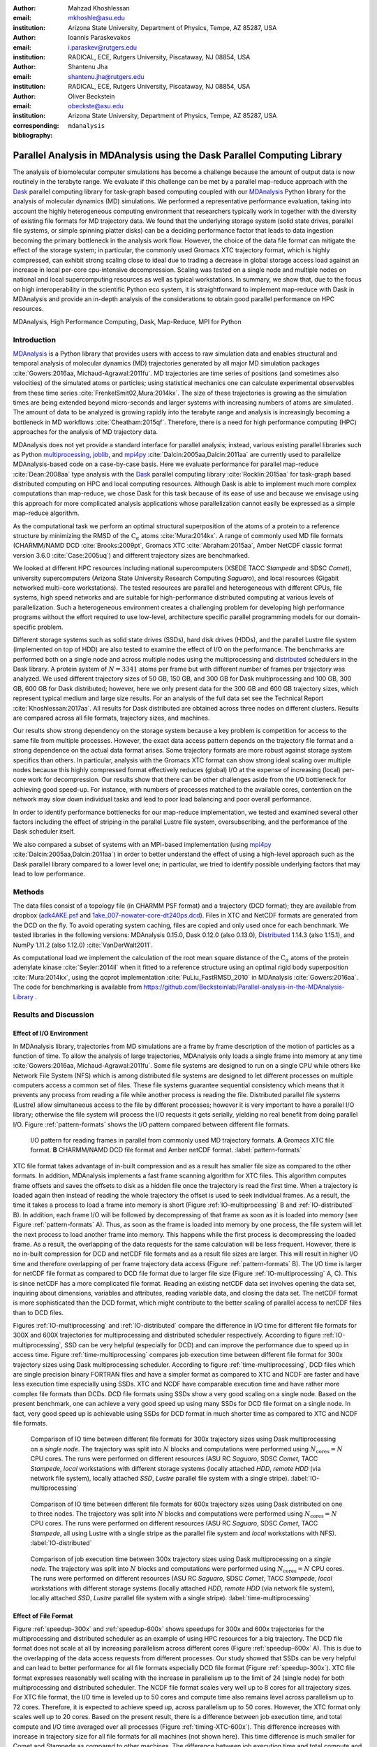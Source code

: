 .. -*- mode: rst; mode: visual-line; fill-column: 9999; coding: utf-8 -*-

:author: Mahzad Khoshlessan
:email: mkhoshle@asu.edu
:institution: Arizona State University, Department of Physics, Tempe, AZ 85287, USA

:author: Ioannis Paraskevakos
:email: i.paraskev@rutgers.edu
:institution: RADICAL, ECE, Rutgers University, Piscataway, NJ 08854, USA

:author: Shantenu Jha
:email: shantenu.jha@rutgers.edu
:institution: RADICAL, ECE, Rutgers University, Piscataway, NJ 08854, USA

:author: Oliver Beckstein
:email: obeckste@asu.edu 
:institution: Arizona State University, Department of Physics, Tempe, AZ 85287, USA 
:corresponding:

:bibliography: ``mdanalysis``


.. STYLE GUIDE
.. ===========
.. .
.. Writing
..  - use present tense
.. .
.. Formatting
..  - restructured text
..  - hard line breaks after complete sentences (after period)
..  - paragraphs: empty line (two hard line breaks)
.. .
.. Workflow
..  - use PRs (keep them small and manageable)

.. definitions (like \newcommand)

.. |Calpha| replace:: :math:`\mathrm{C}_\alpha`
.. |tcomp| replace:: :math:`t_\text{comp}`
.. |tIO| replace:: :math:`t_\text{I/O}`
.. |avg_tcomp| replace:: :math:`\langle t_\text{compute} \rangle`
.. |avg_tIO| replace:: :math:`\langle t_\text{I/O} \rangle`
.. |Ncores| replace:: :math:`N_\text{cores}`

-------------------------------------------------------------------------
Parallel Analysis in MDAnalysis using the Dask Parallel Computing Library
-------------------------------------------------------------------------

.. class:: abstract

   The analysis of biomolecular computer simulations has become a challenge because the amount of output data is now routinely in the terabyte range.
   We evaluate if this challenge can be met by a parallel map-reduce approach with the Dask_ parallel computing library for task-graph based computing coupled with our MDAnalysis_ Python library for the analysis of molecular dynamics (MD) simulations.
   We performed a representative performance evaluation, taking into account the highly heterogeneous computing environment that researchers typically work in together with the diversity of existing file formats for MD trajectory data.
   We found that the underlying storage system (solid state drives, parallel file systems, or simple spinning platter disks) can be a deciding performance factor that leads to data ingestion becoming the primary bottleneck in the analysis work flow.
   However, the choice of the data file format can mitigate the effect of the storage system; in particular, the commonly used Gromacs XTC trajectory format, which is highly compressed, can exhibit strong scaling close to ideal due to trading a decrease in global storage access load against an increase in local per-core cpu-intensive decompression.
   Scaling was tested on a single node and multiple nodes on national and local supercomputing resources as well as typical workstations.
   In summary, we show that, due to the focus on high interoperability in the scientific Python eco system, it is straightforward to implement map-reduce with Dask in MDAnalysis and provide an in-depth analysis of the considerations to obtain good parallel performance on HPC resources.

.. class:: Keywords

   MDAnalysis, High Performance Computing, Dask, Map-Reduce, MPI for Python


Introduction
============

MDAnalysis_ is a Python library that provides users with access to raw simulation data and enables structural and temporal analysis of molecular dynamics (MD) trajectories generated by all major MD simulation packages :cite:`Gowers:2016aa, Michaud-Agrawal:2011fu`.
MD trajectories are time series of positions (and sometimes also velocities) of the simulated atoms or particles; using statistical mechanics one can calculate experimental observables from these time series :cite:`FrenkelSmit02,Mura:2014kx`.
The size of these trajectories is growing as the simulation times are being extended beyond micro-seconds and larger systems with increasing numbers of atoms are simulated.
The amount of data to be analyzed is growing rapidly into the terabyte range and analysis is increasingly becoming a bottleneck in MD workflows :cite:`Cheatham:2015qf`.
Therefore, there is a need for high performance computing (HPC) approaches for the analysis of MD trajectory data.

MDAnalysis does not yet provide a standard interface for parallel analysis; instead, various existing parallel libraries such as Python multiprocessing_, joblib_, and mpi4py_ :cite:`Dalcin:2005aa,Dalcin:2011aa` are currently used to parallelize MDAnalysis-based code on a case-by-case basis.
Here we evaluate performance for parallel map-reduce :cite:`Dean:2008aa` type analysis with the Dask_ parallel computing library :cite:`Rocklin:2015aa` for task-graph based distributed computing on HPC and local computing resources.
Although Dask is able to implement much more complex computations than map-reduce, we chose Dask for this task because of its ease of use and because we envisage using this approach for more complicated analysis applications whose parallelization cannot easily be expressed as a simple map-reduce algorithm.

As the computational task we perform an optimal structural superposition of the atoms of a protein to a reference structure by minimizing the RMSD of the |Calpha| atoms :cite:`Mura:2014kx`.
A range of commonly used MD file formats (CHARMM/NAMD DCD :cite:`Brooks:2009pt`, Gromacs XTC :cite:`Abraham:2015aa`, Amber NetCDF classic format version 3.6.0 :cite:`Case:2005uq`) and different trajectory sizes are benchmarked.

We looked at different HPC resources including national supercomputers (XSEDE TACC *Stampede* and SDSC *Comet*), university supercomputers (Arizona State University Research Computing *Saguaro*), and local resources (Gigabit networked multi-core workstations). 
The tested resources are parallel and heterogeneous with different CPUs, file systems, high speed networks and are suitable for high-performance distributed computing at various levels of parallelization. 
Such a heterogeneous environment creates a challenging problem for developing high performance programs without the effort required to use low-level, architecture specific parallel programming models for our domain-specific problem. 

Different storage systems such as solid state drives (SSDs), hard disk drives (HDDs), and the parallel Lustre file system (implemented on top of HDD) are also tested to examine the effect of I/O on the performance. 
The benchmarks are performed both on a single node and across multiple nodes using the multiprocessing and distributed_ schedulers in the Dask library.
A protein system of :math:`N = 3341` atoms per frame but with different number of frames per trajectory was analyzed.
We used different trajectory sizes of 50 GB, 150 GB, and 300 GB for Dask multiprocessing and 100 GB, 300 GB, 600 GB for Dask distributed; however, here we only present data for the 300 GB and 600 GB trajectory sizes, which represent typical medium and large size results.
For an analysis of the full data set see the Technical Report :cite:`Khoshlessan:2017aa`.
All results for Dask distributed are obtained across three nodes on different clusters.
Results are compared across all file formats, trajectory sizes, and machines. 

Our results show strong dependency on the storage system because a key problem is competition for access to the same file from multiple processes.
However, the exact data access pattern depends on the trajectory file format and a strong dependence on the actual data format arises.
Some trajectory formats are more robust against storage system specifics than others.
In particular, analysis with the Gromacs XTC format can show strong ideal scaling over multiple nodes because this highly compressed format effectively reduces (global) I/O at the expense of increasing (local) per-core work for decompression.
Our results show that there can be other challenges aside from the I/O bottleneck for achieving good speed-up.
For instance, with numbers of processes matched to the available cores, contention on the network may slow down individual tasks and lead to poor load balancing and poor overall performance.

In order to identify performance bottlenecks for our map-reduce implementation, we tested and examined several other factors including the effect of striping in the parallel Lustre file system, oversubscribing, and the performance of the Dask scheduler itself.

We also compared a subset of systems with an MPI-based implementation (using mpi4py_ :cite:`Dalcin:2005aa,Dalcin:2011aa`) in order to better understand the effect of using a high-level approach such as the Dask parallel library compared to a lower level one; in particular, we tried to identify possible underlying factors that may lead to low performance. 


Methods
=======

The data files consist of a topology file (in CHARMM PSF format) and a trajectory (DCD format); they are available from dropbox (`adk4AKE.psf`_ and `1ake_007-nowater-core-dt240ps.dcd`_). 
Files in XTC and NetCDF formats are generated from the DCD on the fly.
To avoid operating system caching, files are copied and only used once for each benchmark.
We tested libraries in the following versions: MDAnalysis 0.15.0, Dask 0.12.0 (also 0.13.0), Distributed_ 1.14.3 (also 1.15.1), and NumPy 1.11.2 (also 1.12.0) :cite:`VanDerWalt2011`.

As computational load we implement the calculation of the root mean square distance of the |Calpha| atoms of the protein adenylate kinase :cite:`Seyler:2014il` when it fitted to a reference structure using an optimal rigid body superposition :cite:`Mura:2014kx`, using the qcprot implementation :cite:`PuLiu_FastRMSD_2010` in MDAnalysis :cite:`Gowers:2016aa`. The code for benchmarking is available from https://github.com/Becksteinlab/Parallel-analysis-in-the-MDAnalysis-Library .



Results and Discussion
======================

Effect of I/O Environment
-------------------------

In MDAnalysis library, trajectories from MD simulations are a frame by frame description of the motion of particles as a function of time. 
To allow the analysis of large trajectories, MDAnalysis only loads a single frame into memory at any time :cite:`Gowers:2016aa, Michaud-Agrawal:2011fu`.
Some file systems are designed to run on a single CPU while others like Network File System (NFS) which is among distributed file systems are designed to let different processes on multiple computers access a common set of files.
These file systems guarantee sequential consistency which means that it prevents any process from reading a file while another process is reading the file. 
Distributed parallel file systems (Lustre) allow simultaneous access to the file by different processes; however it is very important to have a parallel I/O library; otherwise the file system will process the I/O requests it gets serially, yielding no real benefit from doing parallel I/O.
Figure :ref:`pattern-formats` shows the I/O pattern compared between different file formats.

.. figure:: figs/panels/trj-access-patterns.pdf

   I/O pattern for reading frames in parallel from commonly used MD trajectory formats.
   **A** Gromacs XTC file format.
   **B** CHARMM/NAMD DCD file format and Amber netCDF format.
   :label:`pattern-formats`


XTC file format takes advantage of in-built compression and as a result has smaller file size as compared to the other formats. 
In addition, MDAnalysis implements a fast frame scanning algorithm for XTC files.
This algorithm computes frame offsets and saves the offsets to disk as a hidden file once the trajectory is read the first time. 
When a trajectory is loaded again then instead of reading the whole trajectory the offset is used to seek individual frames. 
As a result, the time it takes a process to load a frame into memory is short (Figure :ref:`IO-multiprocessing` B and :ref:`IO-distributed` B). 
In addition, each frame I/O will be followed by decompressing of that frame as soon as it is loaded into memory (see Figure :ref:`pattern-formats` A). 
Thus, as soon as the frame is loaded into memory by one process, the file system will let the next process to load another frame into memory.
This happens while the first process is decompressing the loaded frame.
As a result, the overlapping of the data requests for the same calculation will be less frequent.
However, there is no in-built compression for DCD and netCDF file formats and as a result file sizes are larger.
This will result in higher I/O time and therefore overlapping of per frame trajectory data access (Figure :ref:`pattern-formats` B). 
The I/O time is larger for netCDF file format as compared to DCD file format due to larger file size (Figure :ref:`IO-multiprocessing` A, C).
This is since netCDF has a more complicated file format. 
Reading an existing netCDF data set involves opening the data set, inquiring about dimensions, variables and attributes, reading variable data, and closing the data set.
The netCDF format is more sophisticated than the DCD format, which might contribute to the better scaling of parallel access to netCDF files than to DCD files.

Figures :ref:`IO-multiprocessing` and :ref:`IO-distributed` compare the difference in I/O time for different file formats for 300X and 600X trajectories for multiprocessing and distributed scheduler respectively.
According to figure :ref:`IO-multiprocessing`, SSD can be very helpful (especially for DCD) and can improve the performance due to speed up in access time.
Figure :ref:`time-multiprocessing` compares job execution time between different file format for 300x trajectory sizes using Dask multiprocessing scheduler.
According to figure :ref:`time-multiprocessing`, DCD files which are single precision binary FORTRAN files and have a simpler format as compared to XTC and NCDF are faster and have less execution time especially using SSDs.
XTC and NCDF have comparable execution time and have rather more complex file formats than DCDs.
DCD file formats using SSDs show a very good scaling on a single node. 
Based on the present benchmark, one can achieve a very good speed up using many SSDs for DCD file format on a single node.
In fact, very good speed up is achievable using SSDs for DCD format in much shorter time as compared to XTC and NCDF file formats.  

.. figure:: figs/panels/IO-time-300x.pdf

   Comparison of IO time between different file formats for 300x trajectory sizes using Dask multiprocessing on a *single node*.
   The trajectory was split into :math:`N` blocks and computations were performed using :math:`N_\text{cores} = N` CPU cores.
   The runs were performed on different resources (ASU RC *Saguaro*, SDSC *Comet*, TACC *Stampede*, *local* workstations with different storage systems (locally attached *HDD*, *remote HDD* (via network file system), locally attached *SSD*, *Lustre* parallel file system with a single stripe).
   :label:`IO-multiprocessing`


.. figure:: figs/panels/IO-time-600x.pdf

   Comparison of IO time between different file formats for 600x trajectory sizes using Dask distributed on one to three nodes.
   The trajectory was split into :math:`N` blocks and computations were performed using :math:`N_\text{cores} = N` CPU cores.   
   The runs were performed on different resources (ASU RC *Saguaro*, SDSC *Comet*, TACC *Stampede*, all using Lustre with a single stripe as the parallel file system and  *local* workstations with NFS).
   :label:`IO-distributed`

.. figure:: figs/panels/timing-300x-multiprocessing.pdf

   Comparison of job execution time between 300x trajectory sizes using Dask multiprocessing on a *single node*.
   The trajectory was split into :math:`N` blocks and computations were performed using :math:`N_\text{cores} = N` CPU cores.
   The runs were performed on different resources (ASU RC *Saguaro*, SDSC *Comet*, TACC *Stampede*, *local* workstations with different storage systems (locally attached *HDD*, *remote HDD* (via network file system), locally attached *SSD*, *Lustre* parallel file system with a single stripe).
   :label:`time-multiprocessing`


Effect of File Format
---------------------

Figure :ref:`speedup-300x` and :ref:`speedup-600x` shows speedups for 300x and 600x trajectories for the multiprocessing and distributed scheduler as an example of using HPC resources for a big trajectory.
The DCD file format does not scale at all by increasing parallelism across different cores (Figure :ref:`speedup-600x` A).
This is due to the overlapping of the data access requests from different processes.
Our study showed that SSDs can be very helpful and can lead to better performance for all file formats especially DCD file format (Figure :ref:`speedup-300x`).  
XTC file format expresses reasonably well scaling with the increase in parallelism up to the limit of 24 (single node) for both multiprocessing and distributed scheduler.
The NCDF file format scales very well up to 8 cores for all trajectory sizes.
For XTC file format, the I/O time is leveled up to 50 cores and compute time also remains level across parallelism up to 72 cores.
Therefore, it is expected to achieve speed up, across parallelism up to 50 cores.
However, the XTC format only scales well up to 20 cores.
Based on the present result, there is a difference between job execution time, and total compute and I/O time averaged over all processes (Figure :ref:`timing-XTC-600x`).
This difference increases with increase in trajectory size for all file formats for all machines (not shown here).
This time difference is much smaller for Comet and Stampede as compared to other machines.
The difference between job execution time and total compute and I/O time measured inside our code is very small for the results obtained using multiprocessing scheduler; however, it is considerable for the results obtained using distributed scheduler.

In order to obtain more insight on the underlying network behavior both at the worker level and communication level and in order be able to see where this difference originates from we have used the web-interface of the Dask library.
This web-interface is launched whenever Dask scheduler is launched.
Table :ref:`time-comparison` summarizes the average and max total compute and I/O time measured through our code, max total compute and I/O time measured using the web-interface and job execution time for each of the cases tested.
The difference between job execution time and total compute and I/O time measured inside our code is very small for the results obtained using multiprocessing scheduler; however, it is considerable for the results obtained using distributed scheduler.
As seen from the tests performed on our local machines, there is a very small difference between maximum total compute and I/O time and job execution time.
This difference is mostly due to communications performed in the reduction process.
In addition, maximum total compute and I/O time measured using the web-interface and our code are very close.
As seen in Table :ref:`time-comparison` and Figure :ref:`task-stream-comet`, for SDSC Comet (:math:`N_\text{cores} = 54`), there is a very small difference between maximum total compute and I/O time measured using the web-interface and job execution time.
However, there is a considerable difference between maximum total compute and I/O time measured using the web-interface and our code.
There is one process which is much slower as compared to others. 
As can be seen from the results, some tasks (so-called Stragglers) are considerably slower than the others, delaying the completion of the job and as a result affect the overall performance.

.. figure:: figs/panels/timing-XTC-600x.pdf

   Timings for various parts of the computation for the 600x XTC trajectory on HPC resources using Dask distributed.
   The runs were performed on different resources (ASU RC *Saguaro*, SDSC *Comet*, TACC *Stampede*, all using Lustre with a single stripe as the parallel file system and  *local* workstations with NFS).
   **A** Total time to solution (wall clock), :math:`t_N` for :math:`N` trajectory blocks using :math:`N_\text{cores} = N` CPU cores.
   **B** Sum of the measured I/O time |tIO| and the (constant) time for the RMSD computation |tcomp| (data not shown).
   **C** Difference :math:`t_N - (t_\text{I/O} + t_\text{comp})`, accounting for other load that is not directly measured.
   :label:`timing-XTC-600x`

.. figure:: figs/panels/speedup-300x.pdf

   Speed-up for the analysis of the 300x trajectory on HPC resources using Dask multiprocessing.
   The dashed line shows the ideal limit of strong scaling.
   The runs were performed on different resources (ASU RC *Saguaro*, SDSC *Comet*, TACC *Stampede*, all using Lustre with a single stripe as the parallel file system and *local* workstations with NFS).
   **A** CHARMM/NAMD DCD.
   **B** Gromacs XTC.
   **C** Amber netCDF.
   :label:`speedup-300x`

.. figure:: figs/panels/speedup-600x.pdf

   Speed-up for the analysis of the 600x trajectory on HPC resources using Dask distributed.
   The dashed line shows the ideal limit of strong scaling.
   The runs were performed on different resources (ASU RC *Saguaro*, SDSC *Comet*, TACC *Stampede*, all using Lustre with a single stripe as the parallel file system and *local* workstations with NFS).
   **A** CHARMM/NAMD DCD.
   **B** Gromacs XTC.
   **C** Amber netCDF.
   :label:`speedup-600x`


.. figure:: figs/XTC600-54c-Web-In-Comet.png

   Task stream plots showing the fraction of time spent on different computations by each worker obtained using Dask web-interface (tested on SDSC Comet using :math:`N_\text{cores} = 54` for 600X trajectory and XTC file format-Green bars represent time spent on RMSD calculations)
   :label:`task-stream-comet`

.. table:: Summary of the measured times for different calculations, tested on different machines for 600X trajectory and XTC file format. |Ncores| is the number of cores used in each test, average total compute and I/O time is the I/O plus compute time for all frames per process averaged across all processes, max total compute and I/O time is the I/O plus compute time for all frames for the slowest process measured through the code, max total compute and I/O time measured using web-interface is the I/O plus compute time for all frames for the slowest process measured through web-interface. 
   :label:`time-comparison`   
   :class: w

   +------------+----------------+-------------------------------------+---------------------------------+--------------------------------+---------------------+
   | Resource   |  |Ncores|      |Average total compute and I/O time(s)|Max total compute and I/O time(s)|Max total compute and I/O time  |Job execution time(s)|
   |            |                |                                     |                                 |measured using web-interface(s) |                     |
   +============+================+=====================================+=================================+================================+=====================+
   | Local      |      24        |               93.83                 |               110.58            |              110.43            |        111.83       |
   +------------+----------------+-------------------------------------+---------------------------------+--------------------------------+---------------------+
   | Local      |      28        |               86.54                 |               111.54            |              111.24            |        112.81       |
   +------------+----------------+-------------------------------------+---------------------------------+--------------------------------+---------------------+
   | SDSC Comet |      30        |               37.79                 |               41.11             |              41.12             |        42.23        |
   +------------+----------------+-------------------------------------+---------------------------------+--------------------------------+---------------------+
   | SDSC Comet |      54        |               36.15                 |               43.58             |              104.25            |        105.1        |
   +------------+----------------+-------------------------------------+---------------------------------+--------------------------------+---------------------+


Challenges for Good HPC Performance
-----------------------------------

It should be noted that all the present results were obtained during normal, multi-user, production periods on all machines.
In fact, the time the jobs take to run is affected by the other jobs on the system.  
This is true even when the job is the only one using a particular node, which was the case in the present study.  
There are shared resources such as network file systems that all the nodes use.  
The high speed interconnect that enables parallel jobs to run is also a shared resource.  
The more jobs are running on the cluster, the more contention there is for these resources.  
As a result, the same job runs at different times will take a different amount of time to complete.  
In addition, remarkable fluctuations in task completion time across different processes is observed through monitoring network behavior using Dask web-interface.  
These fluctuations differ in each repeat and are dependent on the hardware and network. 
These factors further complicate any attempts at benchmarking. 
Therefore, this makes it really hard to optimize codes, since it is hard to determine whether any changes in the code are having a positive effect.
This is because the margin of error introduced by the non-deterministic aspects of the cluster's environment is greater than the performance improvements the changes might produce.
There is also variability in network latency, in addition to the variability in underlying hardware in each machine.
This causes the results to vary significantly across different machines.
Since our Map-reduce job is pleasantly parallel, all of our processes have the same amount of work to do and our Map-Reduce job is load balanced. 
Therefore, observing these stragglers discussed in the previous section is unexpected and the following sections in the present study aim to identify the reason for which we are seeing these stragglers.

Performance Optimization
------------------------

In the present section, we have tested different features of our computing environment to see if we can identify the reason for those stragglers and improve performance by avoiding the stragglers.
Lustre striping, oversubscribing, scheduler throughput are tested to examine their effect on the performance. 
In addition, scheduler plugin is also used to validate our observations from Dask web-interface.
In fact, we create a plugin that performs logging whenever a task changes state.
Through the scheduler plugin we will be able to get lots of information about a task whenever it finishes computing.

Effect of Lustre Striping
~~~~~~~~~~~~~~~~~~~~~~~~~

As discussed before, the overlapping of data requests from different processes can lead to higher I/O time and as a result poor performance.
This is strongly affecting our results since our compute per frame is not heavy and therefore the overlapping of data requests will be more frequent depending on the file format.
The effect on the performance is strongly dependent on file format and some formats like XTC file formats which take advantage of in-built decompression are less affected by the contention from many data requests from many processes.
However, when extending to more than one node, even XTC files are affected by this, as is also shown in the previous sections.
In Lustre, a copy of the shared file can be in different physical storage devices (OSTs). 
Single shared files can have a stripe count equal to the number of nodes or processes which access the file.
In the present study, we set the stripe count equal to three which is equal to the number of nodes used for our benchmark.
This may be helpful to improve performance, since all the processes from each node will have a copy of the file and as a result the contention due to many data requests will decrease.
Figure :ref:`speedup-IO-600x-striping` show the speed up and I/O time per frame plots obtained for XTC file format (600X) when striping is activated. 
As can be seen, IO time is level across parallelism up to 72 cores which means that striping is helpful for leveling IO time per frame across all cores.
However, based on the timing plots shown in Figure :ref:`timing-600x-striping`, there is a time difference between average total compute and I/O time and job execution time which is due to the stragglers and as a result the overall speed-up is not improved as compared to what we had in Figure :ref:`speedup-600x`.  

.. figure:: figs/panels/speed-up-IO-600x-striping.pdf

   **A** Speed-up for the analysis of the 600x trajectory on HPC resources using Dask distributed with strip count of three.
   The dashed line shows the ideal limit of strong scaling.
   **B** Comparison of IO time between 600x trajectory sizes using Dask distributed on one to three nodes.
   The runs were performed on different resources (ASU RC *Saguaro*, SDSC *Comet*, all using Lustre with strip count of three as the parallel file system).
   :label:`speedup-IO-600x-striping`


.. figure:: figs/panels/timing-XTC-600x-striping.pdf
   
   Timings for various parts of the computation for the 600x XTC trajectory on HPC resources using Dask distributed.
   The runs were performed on different resources (ASU RC *Saguaro*, SDSC *Comet*, all using Lustre with stripe count of three as the parallel file system and *local* workstations with NFS).
   **A** Total time to solution (wall clock), :math:`t_N` for :math:`N` trajectory blocks using :math:`N_\text{cores} = N` CPU cores.
   **B** Sum of the measured I/O time |tIO| and the (constant) time for the RMSD computation |tcomp| (data not shown).
   **C** Difference :math:`t_N - (t_\text{I/O} + t_\text{comp})`, accounting for other load that is not directly measured.
   :label:`timing-600x-striping`


Effect of Oversubscribing
~~~~~~~~~~~~~~~~~~~~~~~~~

One useful way to robust our code to uncertainty in computations is to submit much more tasks than the number of cores. 
This may allow Dask to load balance appropriately, and as a result cover the extra time when there are some stragglers.
In order for this, we set the number of tasks to be three times the number of workers (:math:`N_\text{Blocks} = 3*N_\text{cores}`). 
Striping is also activated and is set to three which is also equal to number of nodes.
Figures :ref:`speedup-IO-600x-oversubscribing` show the speed up, and I/O time per frame plots obtained for XTC file format (600X).
As can be seen, IO time is level across parallelism up to 72 cores which means that striping is helpful for leveling IO time per frame across all cores.
However, based on the timing plots shown in Figure :ref:`timing-600x-oversubscribing`, there is a time difference between average total compute and I/O time and job execution time which reveals that oversubscribing does not help to remove the stragglers and as a result the overall speed-up is not improved as compared to what we had in Figure :ref:`speedup-600x`.
The results from scheduler plugin is described in the following section.

.. figure:: figs/panels/speed-up-IO-600x-oversubscribing.pdf

   **A** Speed-up for the analysis of the 600x trajectory on HPC resources using Dask distributed with strip count of three.
   The dashed line shows the ideal limit of strong scaling.
   **B** Comparison of IO time between 600x trajectory sizes using Dask distributed on one to three nodes.
   The runs were performed on different resources (ASU RC *Saguaro*, SDSC *Comet*, and our local machines, all using Lustre with strip count of three as the parallel file system).
   :math:`N` number of blocks is three times the number of processes :math:`N = 3*N_\text{cores}`
   :label:`speedup-IO-600x-oversubscribing`


.. figure:: figs/panels/timing-XTC-600x-oversubscribing.pdf

   Timings for various parts of the computation for the 600x XTC trajectory on HPC resources using Dask distributed. The runs were performed on different resources (ASU RC *Saguaro*, SDSC *Comet*, and our local machines, all using Lustre with stripe count of three as the parallel file system and *local* workstations with NFS).
   **A** Total time to solution (wall clock), :math:`t_N` for :math:`N` trajectory blocks using :math:`N = 3*N_\text{cores}` CPU cores.
   **B** Sum of the measured I/O time |tIO| and the (constant) time for the RMSD computation |tcomp| (data not shown).
   **C** Difference :math:`t_N - (t_\text{I/O} + t_\text{comp})`, accounting for other load that is not directly measured.
   :label:`timing-600x-oversubscribing`


Examining Scheduler Throughput
------------------------------

An experiment were executed with Dask Schedulers (Multithreaded, Multiprocessing and Distributed) on Stampede.
In each run a total of 100000 zero workload tasks were executed.
Figure :ref:`daskThroughputvsScheduler` shows the Throughput of each Scheduler over time on a single Stampede node - Dask scheduler and worker are on the same node.
Each value is the mean throughput value of several runs for each Scheduler. 

.. figure:: figs/daskThroughputvsScheduler.pdf
   
   Dask Throughput on a single node vs Scheduler type.
   X axis is time and Y axis is the number of tasks that were executed in a second.
   :label:`daskThroughputvsScheduler`

Our understanding is that the most efficient Scheduler is the Distributed Scheduler, especially when there is one worker process for each available core.
Also, the Distributed with just one worker process and a number of threads equal to the number of available cores are still able to schedule and execute these 100000 tasks.
The Multiprocessing and Multithreading Schedulers have similar behavior again, but need significantly more time to finish compared to the Distributed.

Figure :ref:`daskThroughputvsNodes` shows the Distributed scheduler's throughput over time when the number of Nodes increases.
Each node has a single worker process and each worker launches a thread to execute a task (maximum 16 threads per worker).

.. figure:: figs/daskThroughputvsNodes.pdf

   Dask Throughput vs Number of Nodes.
   X axis is time and Y axis is the number of tasks that were executed in a second.
   :label:`daskThroughputvsNodes`

By increasing the number of nodes we can see that Dask's throughput increases by the same factor. 
Figure :ref:`daskThroughputvsNodes16proc` shows the same execution with the Dask Cluster being setup to have one worker process per core.

.. figure:: figs/daskThroughputvsNodes16proc.pdf

   Dask Throughput vs Number of Nodes.
   X axis is time and Y axis is the number of tasks that were executed in a second
   :label:`daskThroughputvsNodes16proc`

In this figure, the Scheduler does not reach its steady throughput state, compared to :ref:`daskThroughputvsNodes`, thus it is not clear what is the effect of the extra nodes.
Another interesting aspect is that when a worker process is assigned to each core, Dask's Throughput is an order of magnitude larger allowing for even faster scheduling decisions and task execution.

 
Scheduler Plugin Results
------------------------

In addition to Dask web-interface, we implemented a Dask Scheduler Plugin.
This plugin captures task execution events from the scheduler and their respective timestamps.
These captured profiles were later used to analyze the execution of XTC 300x on Stampede.
Figure :ref:`XTC300x64coresStampede` shows characteristic executions. On the left (Figure :ref:`XTC300x64coresStampede` A) is an execution where the number of RMSD blocks is equal to the number of cores and on the right (Figure :ref:`XTC300x64coresStampede` B) an execution where the number of blocks is three times the number of cores. 

.. figure:: figs/panels/scheduler-300x.pdf
   :figclass: w
   :scale: 30%
      
   Task Stream of RMSD with MDAnalysis and Dask with XTC 300x over 64 cores on Stampede with 
   64 blocks (right) and 192 blocks (left). The X axis is time in milliseconds and the Y     
   axis Worker process ID. Dark Green is the computation of RMSD for each data chunk, Light 
   Green are the Get Item tasks and Red is data transfer. :label:`XTC300x64coresStampede` 


In addition we were able to measure how many tasks are submitted per worker process.
Table :ref:`process-subm` summarizes the results and Figure :ref:`task-histograms` shows in detail how RMSD blocks were submitted per worker process in each run.
As it is shown the execution is not balanced between worker processes. Although most workers are calculating three RMSD blocks, as it is expected by oversubscribing, there are a few workers that are receiving a smaller number of blocks and workers that receive more than three.
As a result, over-subscription does not lead necessarily to a balanced execution, adding additional execution time.


.. table:: Summary of the number of worker processes per submitted RMSD blocks. Each column shows the total number of Worker process that executed a number of RMSD blocks per run. Executed on TACC Stampede utilizing 64 cores :label:`process-subm` 

   +------------+-------+-------+-------+-------+-------+
   |RMSD Blocks | Run 1 | Run 2 | Run 3 | Run 4 | Run 5 |
   +============+=======+=======+=======+=======+=======+
   |    1       |   0   |   0   |   1   |   0   |   0   |
   +------------+-------+-------+-------+-------+-------+
   |    2       |   8   |   5   |   7   |   7   |   2   |
   +------------+-------+-------+-------+-------+-------+
   |    3       |  48   |  54   |  56   |  50   |  60   |
   +------------+-------+-------+-------+-------+-------+
   |    4       |   8   |   5   |   0   |   7   |   2   |
   +------------+-------+-------+-------+-------+-------+

.. figure:: figs/x300TaskHistograms.pdf
   :figclass: w
   :scale: 50%
      
   Task Histogram of RMSD with MDAnalysis and Dask with XTC 300x over 64 cores on Stampede with 
   192 blocks. Each histogram is a different run of the same execution. The X axis is worker process ID and the Y     
   axis the number of tasks submitted to that process. :label:`task-histograms`


Comparison of Performance of Map-Reduce Job Between MPI for Python and Dask Frameworks
--------------------------------------------------------------------------------------

Based on the results presented in previous sections, it turned out that the stragglers are not because of the scheduler throughput.
Lustre striping improves I/O time; however, the job computation is still delayed due to stragglers and as a result performance was not improved.    
In order to make sure if the stragglers are created because of scheduler overhead in Dask framework we have tried to measure the performance of our Map-Reduce job using an MPI-based implementation, which makes use of mpi4py_ :cite:`Dalcin:2005aa,Dalcin:2011aa`.
This will let us figure out whether the stragglers observed in the present benchmark using Dask parallel library are as a result of scheduler overhead or any other factor than scheduler.
The comparison is performed on XTC 600x using SDSC Comet. 
Figure :ref:`MPItimestackedcomparison` shows time comparison on different parts of the calculations. Bars are subdivided into the contribution of total time, communication time and RMSD calculation across parallelism from 1 to 72.
Computation time is the time spent on RMSD tasks, and communication time is the time spent for gathering RMSD arrays calculated by each processor rank.
Total time is the summation of communication time, computation time and the overhead in the calculations.
As can be seen in Figure :ref:`MPItimestackedcomparison`, the overhead in the calculation is small up to 24 cores (Single node).
Based on Figure :ref:`MPItimestackedcomparison`, the communication time is very small and only a small fraction of total time is spent on communications.
However, when extending to multiple nodes computation time also increases.
We believe that this is caused due to stragglers.
In addition, the difference between total time and communication time plus computation time also increases as calculations extend to multiple nodes which reveals that there are other overheads impacting the overall performance.

.. figure:: figs/MPItimestackedcomparison.pdf

   Time comparison on different parts of the calculations obtained using MPI for python. In this aggregate view, the time spent on different
   parts of the calculation are combined for different number of processes tested.
   The bars are subdivided into the contributions of each time spent on different parts.
   Computation time is the time spent on RMSD tasks, and communication time is the time spent for gathering RMSD arrays calculated by each processor rank.
   Total time is the summation of communication time, computation time and the overhead in the calculations that
   might had been caused due to different reasons.
   Reported values are the mean values across 5 repeats. :label:`MPItimestackedcomparison`

Figure :ref:`MPI-total-time-boxplot` shows job execution time along with the mean and standard deviations across 5 repeats across parallelism from 1 to 72.
Again, from Figure :ref:`MPI-total-time-boxplot` job execution time reveals a decent decrease up to 24 cores (Single node).
However, when extended to multiple nodes the uncertainties in measured job execution time across different repeats increases and as a result job execution time increases as well.

.. figure:: figs/MPI-total-time-boxplot.pdf

   Total job execution time along with the mean and standard deviations across 5 repeats across parallelism from 1 to 72 obtained using MPI for python.
   The calculations are performed on XTC 600x using SDSC Comet.
   :label:`MPI-total-time-boxplot`

Figure :ref:`MPI-total-time-rank-comparison` shows comparison of job execution time across all ranks tested with 72 cores.
As seen in Figure :ref:`MPI-total-time-rank-comparison` there are several slow processes as compared to others which slow down the whole process and as a result affect the overall performance. 
These stragglers are observed in all cases when number of cores is more than 24 (extended to multiple cores).
However, they are only shown for :math:`N = 72` CPU cores for the sake of brevity. 
 
.. figure:: figs/MPI-total-time-rank-comparison.pdf

   Comparison of job execution time across processor ranks for 72 CPU cores obtained using MPI for python. 
   There are several stragglers which slow down the whole process.
   :label:`MPI-total-time-rank-comparison`

Overall speed-up along with the efficiency plots are shown in Figure :ref:`MPI-Speed-up`.
As seen the overall performance is affected when extended to multiple nodes (more than 24 CPU cores). 

.. figure:: figs/panels/MPI-Speed-up.pdf

   **A** Speed-up and **B** efficiency plots for benchmark performed on XTC 600x on SDSC Comet across parallelism from 1 to 72 using MPI for python.
   Five repeats are run for each block size to collect statistics and the reported values are the mean values across 5 repeats.
   :label:`MPI-Speed-up`

Based on the results from MPI for python the reason for stragglers is not the Dask scheduler overhead.
In order to make sure that the reason for stragglers is not the qcprot RMSD calculation we tested the performance of our code using another function `MDAnalysis.lib.distances.distance_array`_.
This function calculate all distances between a reference set and another configuration.
Even with the new function the same behavior observed and therefore we can conclude that qcprot RMSD calculation is not the reason for the stragglers.
Further studies are necessary to identify the underlying reason for the stragglers observed in the present benchmark.

Conclusions
===========

In summary, Dask together with MDAnalysis makes it straightforward to implement parallel analysis of MD trajectories within a map-reduce scheme.
We show that obtaining good parallel performance depends on multiple factors such as storage system and trajectory file format and provide guidelines for how to optimize trajectory analysis throughput within the constraints of a heterogeneous research computing environment.
Nevertheless, implementing robust parallel trajectory analysis that scales over many nodes remains a challenge.


Acknowledgments
===============

MK and IP were supported by grant ACI-1443054 from the National Science Foundation.
SJ and OB were supported in part by grant ACI-1443054 from the National Science Foundation.
Computational resources were in part provided by the Extreme Science and Engineering Discovery Environment (XSEDE), which is supported by National Science Foundation grant number ACI-1053575 (allocation MCB130177 to OB and allocation TG-MCB090174 to SJ) and by Arizona State University Research Computing.



References
==========
.. We use a bibtex file ``mdanalysis.bib`` and use
.. :cite:`Michaud-Agrawal:2011fu` for citations; do not use manual
.. citations


.. _MDAnalysis: http://mdanalysis.org
.. _`MDAnalysis.lib.distances.distance_array`: http://www.mdanalysis.org/mdanalysis/documentation_pages/lib/distances.html.. 
.. _multiprocessing: https://docs.python.org/2/library/multiprocessing.html
.. _joblib: https://pypi.python.org/pypi/joblib
.. _mpi4py: https://mpi4py.scipy.org/
.. _Dask: http://dask.pydata.org
.. _distributed: https://distributed.readthedocs.io/
.. _`10.6084/m9.figshare.4695742`: https://doi.org/10.6084/m9.figshare.4695742
.. _`adk4AKE.psf`: https://www.dropbox.com/sh/ln0klc9j7mhvxkg/AAAL5eP1vrn0tK-67qVDnKeua/Trajectories/equilibrium/adk4AKE.psf
.. _`1ake_007-nowater-core-dt240ps.dcd`: https://www.dropbox.com/sh/ln0klc9j7mhvxkg/AABSaNJ0fRFgY1UfxIH_jWtka/Trajectories/equilibrium/1ake_007-nowater-core-dt240ps.dcd
